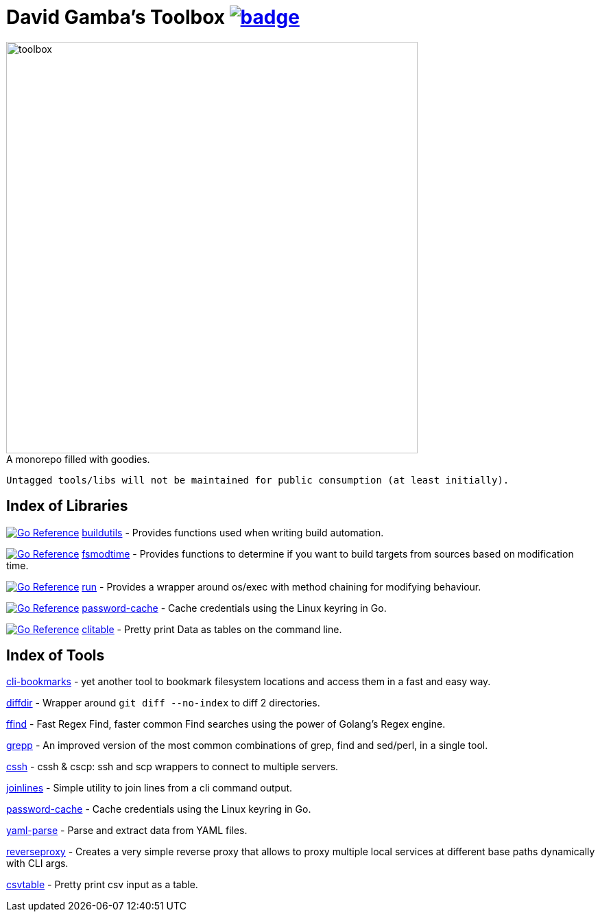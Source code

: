 = David Gamba's Toolbox image:https://github.com/DavidGamba/dgtools/actions/workflows/tests.yml/badge.svg[link="https://github.com/DavidGamba/dgtools/actions"]

image:./docs/toolbox.jpg[toolbox, width=600] +
A monorepo filled with goodies.

----
Untagged tools/libs will not be maintained for public consumption (at least initially).
----

== Index of Libraries

image:https://pkg.go.dev/badge/github.com/DavidGamba/dgtools/buildutils.svg[Go Reference, link="https://pkg.go.dev/github.com/DavidGamba/dgtools/buildutils"] link:buildutils[] - Provides functions used when writing build automation.

image:https://pkg.go.dev/badge/github.com/DavidGamba/dgtools/fsmodtime.svg[Go Reference, link="https://pkg.go.dev/github.com/DavidGamba/dgtools/fsmodtime"] link:fsmodtime[] - Provides functions to determine if you want to build targets from sources based on modification time.

image:https://pkg.go.dev/badge/github.com/DavidGamba/dgtools/run.svg[Go Reference, link="https://pkg.go.dev/github.com/DavidGamba/dgtools/run"] link:run[] - Provides a wrapper around os/exec with method chaining for modifying behaviour.

image:https://pkg.go.dev/badge/github.com/DavidGamba/dgtools/password-cache.svg[Go Reference, link="https://pkg.go.dev/github.com/DavidGamba/dgtools/password-cache"] link:password-cache[] - Cache credentials using the Linux keyring in Go.

image:https://pkg.go.dev/badge/github.com/DavidGamba/dgtools/clitable.svg[Go Reference, link="https://pkg.go.dev/github.com/DavidGamba/dgtools/clitable"] link:clitable[] - Pretty print Data as tables on the command line.

== Index of Tools

link:cli-bookmarks[] - yet another tool to bookmark filesystem locations and access them in a fast and easy way.

link:diffdir[] - Wrapper around `git diff --no-index` to diff 2 directories.

link:ffind[] - Fast Regex Find, faster common Find searches using the power of Golang’s Regex engine.

link:grepp[] - An improved version of the most common combinations of grep, find and sed/perl, in a single tool.

link:cssh[] - cssh & cscp: ssh and scp wrappers to connect to multiple servers.

link:joinlines[] - Simple utility to join lines from a cli command output.

link:password-cache[] - Cache credentials using the Linux keyring in Go.

link:yaml-parse[] - Parse and extract data from YAML files.

link:reverseproxy[] - Creates a very simple reverse proxy that allows to proxy multiple local services at different base paths dynamically with CLI args.

link:clitable[csvtable] - Pretty print csv input as a table.
